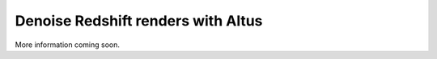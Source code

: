 Denoise Redshift renders with Altus
-----------------------------------

More information coming soon.
